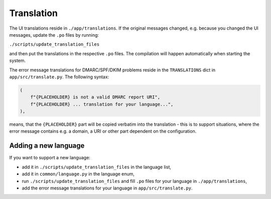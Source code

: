Translation
===========
The UI translations reside in ``./app/translations``. If the original messages changed, e.g. because
you changed the UI messages, update the ``.po`` files by running:

``./scripts/update_translation_files``

and then put the translations in the respective ``.po`` files. The compilation will happen
automatically when starting the system.

The error message translations for DMARC/SPF/DKIM problems reside in the ``TRANSLATIONS`` dict in ``app/src/translate.py``.
The following syntax:

.. code-block:: console

    (
        f"{PLACEHOLDER} is not a valid DMARC report URI",
        f"{PLACEHOLDER} ... translation for your language...",
    ),


means, that the ``{PLACEHOLDER}`` part will be copied verbatim into the translation - this is to
support situations, where the error message contains e.g. a domain, a URI or other part dependent on the configuration.

Adding a new language
---------------------
If you want to support a new language:

- add it in ``./scripts/update_translation_files`` in the language list,
- add it in ``common/language.py`` in the language enum,
- run ``./scripts/update_translation_files`` and fill ``.po`` files for your language in ``./app/translations``,
- add the error message translations for your language in ``app/src/translate.py``.
